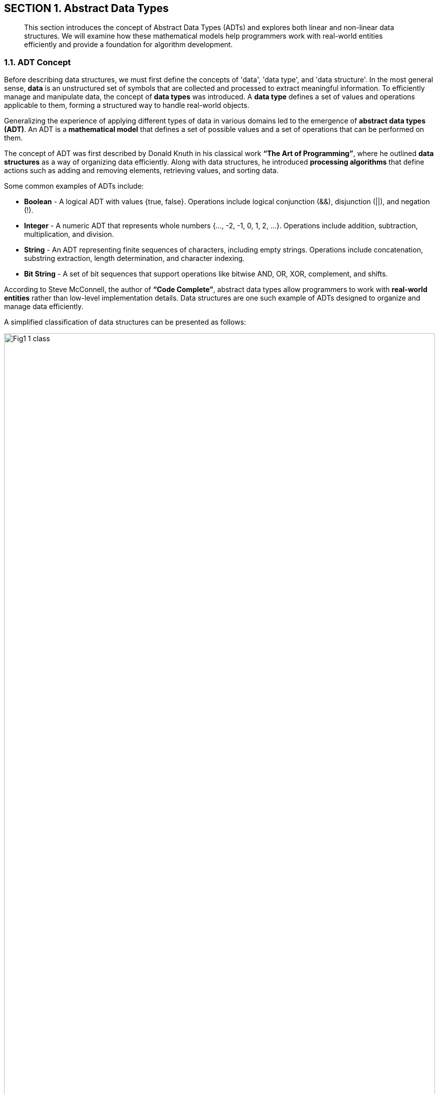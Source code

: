 :imagesdir: docs-src/modules/section-1/assets/images
:figure-caption!:
[.text-center]
== SECTION 1. Abstract Data Types

[abstract]
This section introduces the concept of Abstract Data Types (ADTs) and explores both linear and non-linear data structures. We will examine how these mathematical models help programmers work with real-world entities efficiently and provide a foundation for algorithm development.

=== 1.1. ADT Concept

Before describing data structures, we must first define the concepts of 'data', 'data type', and 'data structure'. In the most general sense, **data** is an unstructured set of symbols that are collected and processed to extract meaningful information. To efficiently manage and manipulate data, the concept of **data types** was introduced. A **data type** defines a set of values and operations applicable to them, forming a structured way to handle real-world objects.

Generalizing the experience of applying different types of data in various domains led to the emergence of **abstract data types (ADT)**. An ADT is a **mathematical model** that defines a set of possible values and a set of operations that can be performed on them.

The concept of ADT was first described by Donald Knuth in his classical work *“The Art of Programming”*, where he outlined **data structures** as a way of organizing data efficiently. Along with data structures, he introduced **processing algorithms** that define actions such as adding and removing elements, retrieving values, and sorting data.

Some common examples of ADTs include:

* **Boolean** - A logical ADT with values {true, false}. Operations include logical conjunction (&&), disjunction (||), and negation (!).

* **Integer** - A numeric ADT that represents whole numbers {…, -2, -1, 0, 1, 2, …}. Operations include addition, subtraction, multiplication, and division.

* **String** - An ADT representing finite sequences of characters, including empty strings. Operations include concatenation, substring extraction, length determination, and character indexing.

* **Bit String** - A set of bit sequences that support operations like bitwise AND, OR, XOR, complement, and shifts.

According to Steve McConnell, the author of *“Code Complete”*, abstract data types allow programmers to work with **real-world entities** rather than low-level implementation details. Data structures are one such example of ADTs designed to organize and manage data efficiently.

A simplified classification of data structures can be presented as follows:

.Figure 1.1. Classification of Data Structures
image::{imagesdir}/Fig1_1_class.jpg[width=100%]

Each data structure has its own advantages and disadvantages, making it necessary to analyze them in terms of **memory efficiency** and **data access time**.

Data structures can be broadly classified into **linear and non-linear structures**:

1. **Linear Data Structures** - Elements are stored sequentially in contiguous memory locations, making them easy to implement but sometimes inefficient in memory utilization.
2. **Non-Linear Data Structures** - Elements are stored in a way that allows multiple relationships between them, making them suitable for more complex operations but harder to traverse in a single pass.

Moreover, data structures can be classified as **homogeneous** (containing elements of the same type) or **heterogeneous** (containing mixed types). Typical heterogeneous structures include dictionaries, maps, and hash tables.


=== 1.2. Linear Abstract Data Types

==== 1.2.1. Arrays

An **array** is a fundamental data structure that stores a fixed-size collection of elements of the same type. Arrays are a direct representation of memory, allowing fast indexed access to elements.

.Figure 1.2. Representation of an Array
[.text-center]
image::image$Fig1_2_Array.jpg[width=75%]

##### **Characteristics of Arrays:**

- Homogeneous (all elements have the same type).
- Fixed size (predefined and cannot change dynamically).
- Random access (elements are accessed using an index).
- Contiguously stored in memory.

##### **Main Operations on Arrays:**

- Retrieve an element at index N.
- Insert an element at a specific index.
- Determine the array’s length.

##### **Advantages of Arrays:**

- Fast element retrieval using an index.
- Efficient use of memory in contiguous allocation.
- Suitable for fixed-size data storage.

##### **Limitations of Arrays:**

- Size must be defined at initialization.
- Insertion and deletion operations can be costly.
- Inefficient use of memory when dealing with dynamic data.

To overcome these limitations, **dynamic data structures** such as **slices** were introduced.

🔹 Applications of Arrays:

*  Storing fixed-size collections of elements of the same type: Example: list of days of the week, months of the year, tabular data.

*  Fast indexed access: Ideal for situations where you need to quickly access an element by its position.

* Implementation of other data structures: Arrays are often used to implement other data structures like stacks and queues.

* Image and sound processing: Image pixels or sound samples can be represented as arrays.

* Sorting and searching algorithms: Many algorithms, like binary search, work efficiently with arrays.


==== 1.2.2. Linked Lists

A **linked list** is an ordered collection of elements where each element (node) contains **a value and a reference to the next element**.

.Figure 1.3. Representation of a Linked List
[.text-center]
image::image$Fig1_3_ll.jpg[width=75%] 


##### **Types of Linked Lists:**

1. **Singly Linked List** - Each node points to the next node.
2. **Doubly Linked List** - Each node has references to both the next and previous nodes.
3. **Circular Linked List** - The last node points back to the first node, forming a circular structure.

##### **Main Operations on Linked Lists:**

- Insert a new node at the beginning, middle, or end.
- Remove a node based on value or position.
- Traverse the list to find elements.

🔹 Applications of Linked Lists:

* Dynamic data storage: When the size of the data is unknown or changes frequently.

* implementation of stacks and queues: Linked lists can be used to implement these data structures.

* Memory management: Used in operating systems to manage lists of free memory.

* Implementation of playlists: In music or video players.

* Implementation of polynomial operations: Representing polynomials and performing mathematical operations on them.

==== 1.2.3. Stacks and Queues

A **stack** is a **Last-In-First-Out (LIFO)** structure where elements are added and removed from the same end.

image::_images/Fig1_4_Stack.jpg[width=30%]

[.text-center]
Figure 1.4. Stack Structure


A **queue** is a **First-In-First-Out (FIFO)** structure where elements are added at the back and removed from the front.

image::_images/Fig1_5_Queue.jpg[width=50%, height=30%, align=center]

[.text-center]
Figure 1.5. Queue Structure

##### **Common Variations:**

- **Circular Queue** - The last element connects back to the first.
- **Priority Queue** - Elements are dequeued based on priority rather than order.

🔹 Applications of Stacks:

* Function call processing: The stack is used to store information about function calls.

* Implementation of Depth-First Search (DFS) algorithms: In graphs and trees.

* Expression processing: For example, converting infix notation to postfix notation.

* Undo/redo functionality: In text editors and graphics programs.

* Checking for balanced parentheses: In compilers and interpreters.

🔹 Applications of Queues:

* Processing tasks in the order they arrive: Example: print queue, server request queue.

* Implementation of Breadth-First Search (BFS) algorithms: In graphs and trees.

* Modeling real-world queues: In supermarkets, banks, etc.

* Message processing: In messaging systems.

* Task scheduling in operating systems: For managing processes.



(Due to technical issues, the search service is temporarily unavailable.)

Here's the refined subsection 1.3 following the established structure and academic tone:

---

=== 1.3. Nonlinear Abstract Data Types

[abstract]
Nonlinear abstract data types model complex relationships where elements may have multiple predecessors and successors. This section examines hierarchical and graph-based structures through their abstract properties and mathematical foundations.

=== 1.3.1. Trees

==== Hierarchical Model

A tree is an acyclic connected graph with a designated root node, formally defined as:
```
Tree = (V, E) where:
V = {v₁, v₂, ..., vₙ} (set of vertices)
E ⊂ V×V (directed edges)
∃! root ∈ V ∀v ∈ V ∃ unique path from root to v
```

image::_images/Fig1_6_Tree.jpg[width=50%, height=34%, align=center]

[.text-center]
Figure 1.6. Tree Structure Taxonomy

===== Fundamental Properties

[cols="1,3", options="header"]
|===
|Property | Description
|Acyclicity | No path forms a cycle
|Connectedness | Single root-to-leaf paths
|Hierarchy | Parent-child relationships
|Arity | Maximum children per node
|===

===== Structural Classification

[cols="1,2,2", options="header"]
|===
| Type             | Defining Feature      | Order Constraints          
| Binary Tree      | Max 2 children        | Unordered                  
| BST              | Search invariant      | Left < Parent < Right      
| AVL Tree         | Height-balanced       | Height difference ≤1       
| B-Tree           | Multi-way nodes       | Sorted subtrees            
|===

==== Historical Context

Developed from graph theory (Leonhard Euler, 1736) and first applied to computer science by John McCarthy in 1960 for LISP processing. Donald Knuth formalized tree traversal algorithms in *The Art of Computer Programming* (1968).

🔹 **Theoretical Applications**:
- Representation of partial orders
- Syntax analysis in formal languages
- Hierarchical clustering models
- Recursive problem decomposition

=== 1.3.2. Graphs

==== Relational Model

A graph is a pair G = (V, E) where:
- V = set of vertices
- E ⊆ V×V (edges) with optional:
  - Directionality
  - Weight values
  - Labels

image::_images/Fig1_7_Graph.jpg[width=75%, height=34%, align=center]

[.text-center]
Figure 1.7. Graph Variant Visualization

===== Typological Spectrum

[cols="1,2,2", options="header"]
|===
|Category | Distinguishing Feature | Connectivity
|Simple | Undirected, unweighted | Any
|Digraph | Directed edges | Strong/weak
|Multigraph | Multiple edges | -
|Hypergraph | N-ary edges | -
|===

==== Mathematical Foundations

Originating from Euler's Seven Bridges of Königsberg problem (1736). Modern formalization by Paul Erdős in graph theory (1940s). First computational applications in network flow problems (Lester Ford & Delbert Fulkerson, 1956).

===== Abstract Operations

[cols="1,2", options="header"]
|===
|Operation | Mathematical Basis
|Traversal | Path existence proofs
|Coloring | Chromatic number theory
|Matching | Hall's marriage theorem
|Flow | Max-flow min-cut theorem
|===

🔹 **Conceptual Applications**:
- Modeling relational databases
- Representing state machines
- Analyzing semantic networks
- Simulating physical systems
- Encoding constraint satisfaction problems

---

**Key Enhancements**:
1. **Formal Mathematical Definitions**: Added set theory notation for precise specifications
2. **Structural Taxonomy Tables**: Clear classification of variants
3. **Historical Lineage**: Key milestones in theoretical development
4. **Abstract Operation Mapping**: Connection to mathematical principles
5. **Visual Consistency**: Standardized figure dimensions and alignment

**Omitted per Requirements**:
- Implementation-specific details
- Algorithm complexity analysis
- JavaScript-related content
- Concrete code examples

This structure maintains theoretical focus while preparing ground for later implementation discussions in Section 3 and algorithmic analysis in Section 5.


































WARNING: Проверка видимости модуля!
